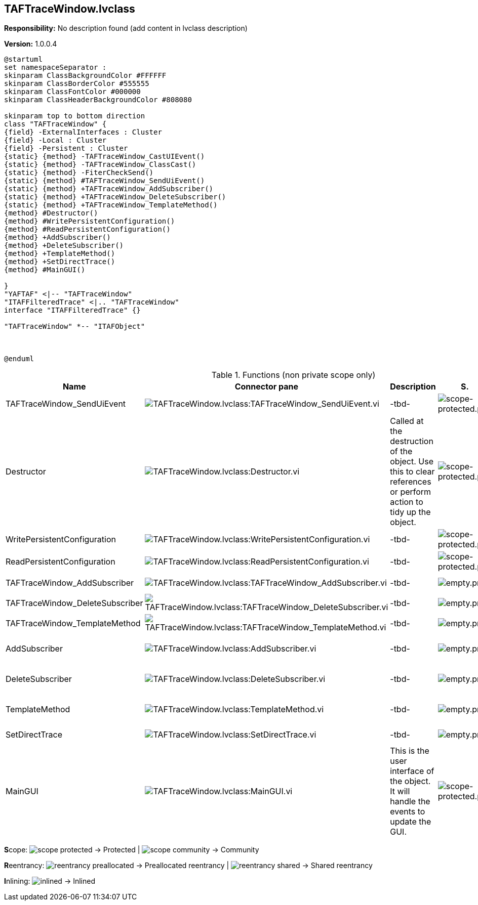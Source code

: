 == TAFTraceWindow.lvclass

*Responsibility:*
No description found (add content in lvclass description)

*Version:* 1.0.0.4

[plantuml, format="svg", align="center"]
....
@startuml
set namespaceSeparator :
skinparam ClassBackgroundColor #FFFFFF
skinparam ClassBorderColor #555555
skinparam ClassFontColor #000000
skinparam ClassHeaderBackgroundColor #808080

skinparam top to bottom direction
class "TAFTraceWindow" {
{field} -ExternalInterfaces : Cluster
{field} -Local : Cluster
{field} -Persistent : Cluster
{static} {method} -TAFTraceWindow_CastUIEvent()
{static} {method} -TAFTraceWindow_ClassCast()
{static} {method} -FiterCheckSend()
{static} {method} #TAFTraceWindow_SendUiEvent()
{static} {method} +TAFTraceWindow_AddSubscriber()
{static} {method} +TAFTraceWindow_DeleteSubscriber()
{static} {method} +TAFTraceWindow_TemplateMethod()
{method} #Destructor()
{method} #WritePersistentConfiguration()
{method} #ReadPersistentConfiguration()
{method} +AddSubscriber()
{method} +DeleteSubscriber()
{method} +TemplateMethod()
{method} +SetDirectTrace()
{method} #MainGUI()

}
"YAFTAF" <|-- "TAFTraceWindow"
"ITAFFilteredTrace" <|.. "TAFTraceWindow"
interface "ITAFFilteredTrace" {}

"TAFTraceWindow" *-- "ITAFObject"



@enduml
....

.Functions (non private scope only)
[cols="<.<4d,<.<8a,<.<12d,<.<1a,<.<1a,<.<1a", %autowidth, frame=all, grid=all, stripes=none]
|===
|Name |Connector pane |Description |S. |R. |I.

|TAFTraceWindow_SendUiEvent
|image:TAFTraceWindow.lvclass_TAFTraceWindow_SendUiEvent.vi.png[TAFTraceWindow.lvclass:TAFTraceWindow_SendUiEvent.vi]
|-tbd-
|image:scope-protected.png[scope-protected.png]
|image:empty.png[empty.png]
|image:empty.png[empty.png]

|Destructor
|image:TAFTraceWindow.lvclass_Destructor.vi.png[TAFTraceWindow.lvclass:Destructor.vi]
|Called at the destruction of the object. Use this to clear references or perform action to tidy up the object.
|image:scope-protected.png[scope-protected.png]
|image:empty.png[empty.png]
|image:empty.png[empty.png]

|WritePersistentConfiguration
|image:TAFTraceWindow.lvclass_WritePersistentConfiguration.vi.png[TAFTraceWindow.lvclass:WritePersistentConfiguration.vi]
|-tbd-
|image:scope-protected.png[scope-protected.png]
|image:empty.png[empty.png]
|image:empty.png[empty.png]

|ReadPersistentConfiguration
|image:TAFTraceWindow.lvclass_ReadPersistentConfiguration.vi.png[TAFTraceWindow.lvclass:ReadPersistentConfiguration.vi]
|-tbd-
|image:scope-protected.png[scope-protected.png]
|image:empty.png[empty.png]
|image:empty.png[empty.png]

|TAFTraceWindow_AddSubscriber
|image:TAFTraceWindow.lvclass_TAFTraceWindow_AddSubscriber.vi.png[TAFTraceWindow.lvclass:TAFTraceWindow_AddSubscriber.vi]
|-tbd-
|image:empty.png[empty.png]
|image:empty.png[empty.png]
|image:empty.png[empty.png]

|TAFTraceWindow_DeleteSubscriber
|image:TAFTraceWindow.lvclass_TAFTraceWindow_DeleteSubscriber.vi.png[TAFTraceWindow.lvclass:TAFTraceWindow_DeleteSubscriber.vi]
|-tbd-
|image:empty.png[empty.png]
|image:empty.png[empty.png]
|image:empty.png[empty.png]

|TAFTraceWindow_TemplateMethod
|image:TAFTraceWindow.lvclass_TAFTraceWindow_TemplateMethod.vi.png[TAFTraceWindow.lvclass:TAFTraceWindow_TemplateMethod.vi]
|-tbd-
|image:empty.png[empty.png]
|image:empty.png[empty.png]
|image:empty.png[empty.png]

|AddSubscriber
|image:TAFTraceWindow.lvclass_AddSubscriber.vi.png[TAFTraceWindow.lvclass:AddSubscriber.vi]
|-tbd-
|image:empty.png[empty.png]
|image:reentrancy-shared.png[reentrancy-shared.png]
|image:empty.png[empty.png]

|DeleteSubscriber
|image:TAFTraceWindow.lvclass_DeleteSubscriber.vi.png[TAFTraceWindow.lvclass:DeleteSubscriber.vi]
|-tbd-
|image:empty.png[empty.png]
|image:reentrancy-shared.png[reentrancy-shared.png]
|image:empty.png[empty.png]

|TemplateMethod
|image:TAFTraceWindow.lvclass_TemplateMethod.vi.png[TAFTraceWindow.lvclass:TemplateMethod.vi]
|-tbd-
|image:empty.png[empty.png]
|image:reentrancy-shared.png[reentrancy-shared.png]
|image:empty.png[empty.png]

|SetDirectTrace
|image:TAFTraceWindow.lvclass_SetDirectTrace.vi.png[TAFTraceWindow.lvclass:SetDirectTrace.vi]
|-tbd-
|image:empty.png[empty.png]
|image:empty.png[empty.png]
|image:empty.png[empty.png]

|MainGUI
|image:TAFTraceWindow.lvclass_MainGUI.vi.png[TAFTraceWindow.lvclass:MainGUI.vi]
|This is the user interface of the object. It will handle the events to update the GUI.
|image:scope-protected.png[scope-protected.png]
|image:reentrancy-shared.png[reentrancy-shared.png]
|image:empty.png[empty.png]
|===

**S**cope: image:scope-protected.png[] -> Protected | image:scope-community.png[] -> Community

**R**eentrancy: image:reentrancy-preallocated.png[] -> Preallocated reentrancy | image:reentrancy-shared.png[] -> Shared reentrancy

**I**nlining: image:inlined.png[] -> Inlined
